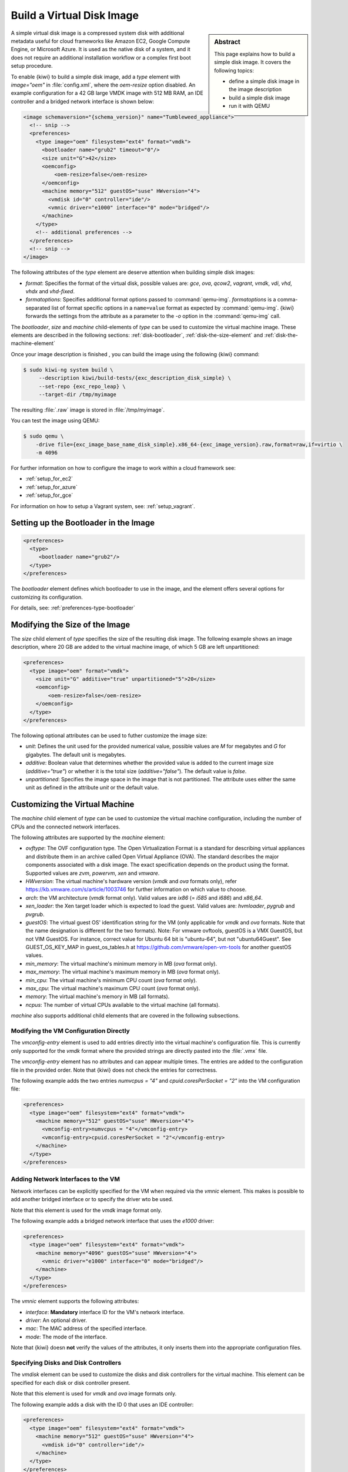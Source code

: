 .. _simple_disk:

Build a Virtual Disk Image
==========================

.. sidebar:: Abstract

   This page explains how to build a simple disk image.
   It covers the following topics:

   - define a simple disk image in the image description
   - build a simple disk image
   - run it with QEMU

A simple virtual disk image is a compressed system disk with additional
metadata useful for cloud frameworks like Amazon EC2, Google Compute Engine,
or Microsoft Azure. It is used as the native disk of a system, and it does
not require an additional installation workflow or a complex first boot setup
procedure.

To enable {kiwi} to build a simple disk image, add a `type` element with
`image="oem"` in :file:`config.xml`, where the `oem-resize` option
disabled. An example configuration for a 42 GB large VMDK image with
512 MB RAM, an IDE controller and a bridged network interface is shown
below:

.. code:: xml

   <image schemaversion="{schema_version}" name="Tumbleweed_appliance">
     <!-- snip -->
     <preferences>
       <type image="oem" filesystem="ext4" format="vmdk">
         <bootloader name="grub2" timeout="0"/>
         <size unit="G">42</size>
         <oemconfig>
             <oem-resize>false</oem-resize>
         </oemconfig>
         <machine memory="512" guestOS="suse" HWversion="4">
           <vmdisk id="0" controller="ide"/>
           <vmnic driver="e1000" interface="0" mode="bridged"/>
         </machine>
       </type>
       <!-- additional preferences -->
     </preferences>
     <!-- snip -->
   </image>

The following attributes of the `type` element are deserve attention
when building simple disk images:

- `format`: Specifies the format of the virtual disk, possible values are:
  `gce`, `ova`, `qcow2`, `vagrant`, `vmdk`, `vdi`, `vhd`, `vhdx` and
  `vhd-fixed`.

- `formatoptions`: Specifies additional format options passed to
  :command:`qemu-img`. `formatoptions` is a comma-separated list of format
  specific options in a ``name=value`` format as expected by
  :command:`qemu-img`. {kiwi} forwards the settings from the attribute as a
  parameter to the `-o` option in the :command:`qemu-img` call.

The `bootloader`, `size` and `machine` child-elements of `type` can be
used to customize the virtual machine image. These elements are described in
the following sections: :ref:`disk-bootloader`, :ref:`disk-the-size-element`
and :ref:`disk-the-machine-element`

Once your image description is finished , you can build the image using the
following {kiwi} command:

.. code:: bash

   $ sudo kiwi-ng system build \
        --description kiwi/build-tests/{exc_description_disk_simple} \
        --set-repo {exc_repo_leap} \
        --target-dir /tmp/myimage

The resulting :file:`.raw` image is stored in :file:`/tmp/myimage`.

You can test the image using QEMU:

.. code:: bash

   $ sudo qemu \
       -drive file={exc_image_base_name_disk_simple}.x86_64-{exc_image_version}.raw,format=raw,if=virtio \
       -m 4096

For further information on how to configure the image to work within a cloud
framework see:

* :ref:`setup_for_ec2`
* :ref:`setup_for_azure`
* :ref:`setup_for_gce`

For information on how to setup a Vagrant system, see: :ref:`setup_vagrant`.

.. _disk-bootloader:

Setting up the Bootloader in the Image
--------------------------------------

.. code:: xml

   <preferences>
     <type>
        <bootloader name="grub2"/>
     </type>
   </preferences>

The `bootloader` element defines which bootloader to use in the
image, and the element offers several options for customizing its configuration.

For details, see: :ref:`preferences-type-bootloader`

.. _disk-the-size-element:

Modifying the Size of the Image
-------------------------------

The `size` child element of `type` specifies the size of the resulting
disk image. The following example shows an image description, where 20 GB are
added to the virtual machine image, of which 5 GB are left unpartitioned:

.. code:: xml

   <preferences>
     <type image="oem" format="vmdk">
       <size unit="G" additive="true" unpartitioned="5">20</size>
       <oemconfig>
           <oem-resize>false</oem-resize>
       </oemconfig>
     </type>
   </preferences>

The following optional attributes can be used to futher customize the image size:

- `unit`: Defines the unit used for the provided numerical value, possible
  values are `M` for megabytes and `G` for gigabytes. The default unit
  is megabytes.

- `additive`: Boolean value that determines whether the provided value is added
  to the current image size (`additive="true"`) or whether it is the total size
  (`additive="false"`). The default value is `false`.

- `unpartitioned`: Specifies the image space in the image that is not
  partitioned. The attribute uses either the same unit as defined in the attribute
  `unit` or the default value.


.. _disk-the-machine-element:

Customizing the Virtual Machine
-------------------------------

The `machine` child element of `type` can be used to customize the virtual
machine configuration, including the number of CPUs and the connected network
interfaces.

The following attributes are supported by the `machine` element:

- `ovftype`: The OVF configuration type. The Open Virtualization Format is a
  standard for describing virtual appliances and distribute them in an archive
  called Open Virtual Appliance (OVA). The standard describes the major
  components associated with a disk image. The exact specification depends on
  the product using the format. Supported values are `zvm`, `powervm`, `xen` and
  `vmware`.

- `HWversion`: The virtual machine's hardware version (`vmdk` and `ova`
  formats only), refer https://kb.vmware.com/s/article/1003746 for further
  information on which value to choose.

- `arch`: the VM architecture (`vmdk` format only). Valid values are
  `ix86` (= `i585` and `i686`) and `x86_64`.

- `xen_loader`: the Xen target loader which is expected to load the guest.
  Valid values are: `hvmloader`, `pygrub` and `pvgrub`.

- `guestOS`: The virtual guest OS' identification string for the VM (only
  applicable for `vmdk` and `ova` formats. Note that the name designation
  is different for the two formats).
  Note: For vmware ovftools, guestOS is a VMX GuestOS, but not VIM GuestOS.
  For instance, correct value for Ubuntu 64 bit is "ubuntu-64", but not
  "ubuntu64Guest". See GUEST_OS_KEY_MAP in guest_os_tables.h at
  https://github.com/vmware/open-vm-tools for another guestOS values.

- `min_memory`: The virtual machine's minimum memory in MB (`ova` format
  only).

- `max_memory`: The virtual machine's maximum memory in MB (`ova` format
  only).

- `min_cpu`: The virtual machine's minimum CPU count (`ova` format only).

- `max_cpu`: The virtual machine's maximum CPU count (`ova` format only).

- `memory`: The virtual machine's memory in MB (all formats).

- `ncpus`: The number of virtual CPUs available to the virtual machine (all
  formats).

`machine` also supports additional child elements that are covered in the following
subsections.

Modifying the VM Configuration Directly
^^^^^^^^^^^^^^^^^^^^^^^^^^^^^^^^^^^^^^^

The `vmconfig-entry` element is used to add entries directly into the
virtual machine's configuration file. This is currently only supported for
the `vmdk` format where the provided strings are directly pasted into the
:file:`.vmx` file.

The `vmconfig-entry` element has no attributes and can appear multiple
times. The entries are added to the configuration file in the provided
order. Note that {kiwi} does not check the entries for correctness.

The following example adds the two entries `numvcpus = "4"` and
`cpuid.coresPerSocket = "2"` into the VM configuration file:

.. code:: xml

   <preferences>
     <type image="oem" filesystem="ext4" format="vmdk">
       <machine memory="512" guestOS="suse" HWversion="4">
         <vmconfig-entry>numvcpus = "4"</vmconfig-entry>
         <vmconfig-entry>cpuid.coresPerSocket = "2"</vmconfig-entry>
       </machine>
     </type>
   </preferences>

Adding Network Interfaces to the VM
^^^^^^^^^^^^^^^^^^^^^^^^^^^^^^^^^^^

Network interfaces can be explicitly specified for the VM when required via
the `vmnic` element. This makes is possible to add another bridged interface or
to specify the driver wto be used.

Note that this element is used for the `vmdk` image format only.

The following example adds a bridged network interface that uses the `e1000`
driver:

.. code:: xml

   <preferences>
     <type image="oem" filesystem="ext4" format="vmdk">
       <machine memory="4096" guestOS="suse" HWversion="4">
         <vmnic driver="e1000" interface="0" mode="bridged"/>
       </machine>
     </type>
   </preferences>

The `vmnic` element supports the following attributes:

- `interface`: **Mandatory** interface ID for the VM's network interface.

- `driver`: An optional driver.

- `mac`: The MAC address of the specified interface.

- `mode`: The mode of the interface.

Note that {kiwi} doesn **not** verify the values of the
attributes, it only inserts them into the appropriate configuration
files.


Specifying Disks and Disk Controllers
^^^^^^^^^^^^^^^^^^^^^^^^^^^^^^^^^^^^^

The `vmdisk` element can be used to customize the disks and disk controllers for
the virtual machine. This element can be specified for each disk or disk
controller present.

Note that this element is used for `vmdk` and `ova` image formats only.

The following example adds a disk with the ID 0 that uses an IDE controller:

.. code:: xml

   <preferences>
     <type image="oem" filesystem="ext4" format="vmdk">
       <machine memory="512" guestOS="suse" HWversion="4">
         <vmdisk id="0" controller="ide"/>
       </machine>
     </type>
   </preferences>

Each `vmdisk` element can be further customized using optional
attributes:

- `controller`: The disk controller used for the VM guest (`vmdk` format
  only). Supported values are: `ide`, `buslogic`, `lsilogic`, `lsisas1068`,
  `legacyESX` and `pvscsi`.

- `device`: The disk device to appear in the guest (`xen` format only).

- `diskmode`: The disk mode (`vmdk` format only). Valid values are
  `monolithicSparse`, `monolithicFlat`, `twoGbMaxExtentSparse`,
  `twoGbMaxExtentFlat` and `streamOptimized` (see also
  https://www.vmware.com/support/developer/converter-sdk/conv60_apireference/vim.OvfManager.CreateImportSpecParams.DiskProvisioningType.html).

- `disktype`: The type of the disk handled internally by the VM
  (`ova` format only). This attribute is currently unused.

- `id`: The disk ID of the VM disk (`vmdk` format only).

Adding CD/DVD Drives
^^^^^^^^^^^^^^^^^^^^

{kiwi} supports adding IDE and SCSCI CD/DVD drives to the virtual
machine using the `vmdvd` element for the `vmdk` image format. The
following example adds two drives: one with a SCSCI and another with a
IDE controller:

.. code:: xml

   <preferences>
     <type image="oem" filesystem="ext4">
       <machine memory="512" xen_loader="hvmloader">
         <vmdvd id="0" controller="scsi"/>
         <vmdvd id="1" controller="ide"/>
       </machine>
     </type>
   </preferences>

The `vmdvd` element features two **mandatory** attributes:

- `id`: The CD/DVD ID of the drive.

- `controller`: The CD/DVD controller used for the VM guest. Valid
  values are `ide` and `scsi`.
